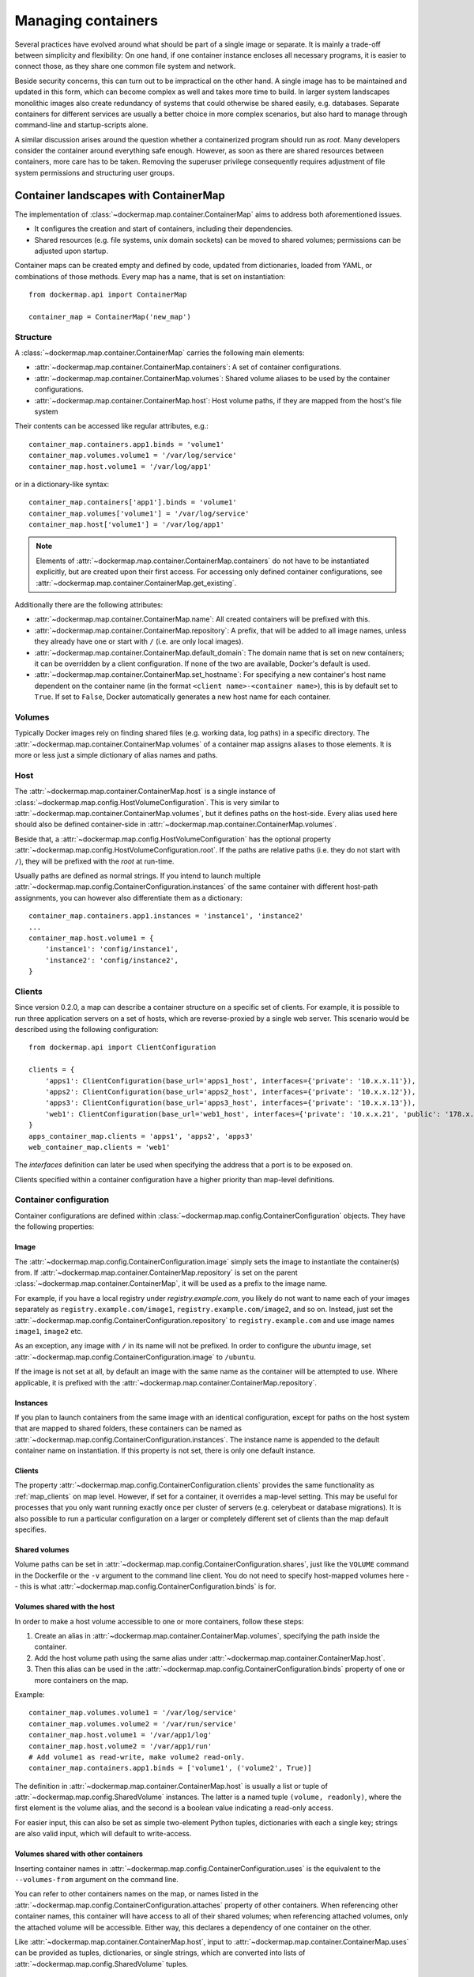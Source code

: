 .. _container_maps:

Managing containers
===================
Several practices have evolved around what should be part of a single image or separate. It is mainly a trade-off
between simplicity and flexibility: On one hand, if one container instance encloses all necessary programs, it is easier
to connect those, as they share one common file system and network.

Beside security concerns, this can turn out to be impractical on the other hand. A single image has to be maintained and
updated in this form, which can become complex as well and takes more time to build. In larger system landscapes
monolithic images also create redundancy of systems that could otherwise be shared easily, e.g. databases. Separate
containers for different services are usually a better choice in more complex scenarios, but also hard to manage through
command-line and startup-scripts alone.

A similar discussion arises around the question whether a containerized program should run as `root`. Many developers
consider the container around everything safe enough. However, as soon as there are shared resources between containers,
more care has to be taken. Removing the superuser privilege consequently requires adjustment of file system permissions
and structuring user groups.

Container landscapes with ContainerMap
--------------------------------------
The implementation of :class:`~dockermap.map.container.ContainerMap` aims to address both aforementioned issues.

* It configures the creation and start of containers, including their dependencies.
* Shared resources (e.g. file systems, unix domain sockets) can be moved to shared volumes; permissions can be adjusted
  upon startup.

Container maps can be created empty and defined by code, updated from dictionaries, loaded from YAML, or combinations of
those methods. Every map has a name, that is set on instantiation::

    from dockermap.api import ContainerMap

    container_map = ContainerMap('new_map')

Structure
^^^^^^^^^
A :class:`~dockermap.map.container.ContainerMap` carries the following main elements:

* :attr:`~dockermap.map.container.ContainerMap.containers`: A set of container configurations.
* :attr:`~dockermap.map.container.ContainerMap.volumes`: Shared volume aliases to be used by the container configurations.
* :attr:`~dockermap.map.container.ContainerMap.host`: Host volume paths, if they are mapped from the host's file system

Their contents can be accessed like regular attributes, e.g.::

    container_map.containers.app1.binds = 'volume1'
    container_map.volumes.volume1 = '/var/log/service'
    container_map.host.volume1 = '/var/log/app1'

or in a dictionary-like syntax::

    container_map.containers['app1'].binds = 'volume1'
    container_map.volumes['volume1'] = '/var/log/service'
    container_map.host['volume1'] = '/var/log/app1'

.. NOTE::
   Elements of :attr:`~dockermap.map.container.ContainerMap.containers` do not have to be instantiated explicitly, but
   are created upon their first access. For accessing only defined container configurations, see
   :attr:`~dockermap.map.container.ContainerMap.get_existing`.

Additionally there are the following attributes:

* :attr:`~dockermap.map.container.ContainerMap.name`: All created containers will be prefixed with this.
* :attr:`~dockermap.map.container.ContainerMap.repository`: A prefix, that will be added to all image names, unless they
  already have one or start with ``/`` (i.e. are only local images).
* :attr:`~dockermap.map.container.ContainerMap.default_domain`: The domain name that is set on new containers; it can
  be overridden by a client configuration. If none of the two are available, Docker's default is used.
* :attr:`~dockermap.map.container.ContainerMap.set_hostname`: For specifying a new container's host name dependent on
  the container name (in the format ``<client name>-<container name>``), this is by default set to ``True``. If set
  to ``False``, Docker automatically generates a new host name for each container.

Volumes
^^^^^^^
Typically Docker images rely on finding shared files (e.g. working data, log paths) in a specific directory.
The :attr:`~dockermap.map.container.ContainerMap.volumes` of a container map assigns aliases to those elements. It is
more or less just a simple dictionary of alias names and paths.

Host
^^^^
The :attr:`~dockermap.map.container.ContainerMap.host` is a single instance of
:class:`~dockermap.map.config.HostVolumeConfiguration`. This is very similar to
:attr:`~dockermap.map.container.ContainerMap.volumes`, but it defines paths on the host-side. Every alias used here
should also be defined container-side in :attr:`~dockermap.map.container.ContainerMap.volumes`.

Beside that, a :attr:`~dockermap.map.config.HostVolumeConfiguration` has
the optional property :attr:`~dockermap.map.config.HostVolumeConfiguration.root`. If the paths are relative paths
(i.e. they do not start with ``/``), they will be prefixed with the `root` at run-time.

Usually paths are defined as normal strings. If you intend to launch multiple
:attr:`~dockermap.map.config.ContainerConfiguration.instances` of the same container with
different host-path assignments, you can however also differentiate them as a dictionary::

    container_map.containers.app1.instances = 'instance1', 'instance2'
    ...
    container_map.host.volume1 = {
        'instance1': 'config/instance1',
        'instance2': 'config/instance2',
    }


.. _map_clients:

Clients
^^^^^^^
Since version 0.2.0, a map can describe a container structure on a specific set of clients. For example, it is possible
to run three application servers on a set of hosts, which are reverse-proxied by a single web server. This scenario
would be described using the following configuration::

    from dockermap.api import ClientConfiguration

    clients = {
        'apps1': ClientConfiguration(base_url='apps1_host', interfaces={'private': '10.x.x.11'}),
        'apps2': ClientConfiguration(base_url='apps2_host', interfaces={'private': '10.x.x.12'}),
        'apps3': ClientConfiguration(base_url='apps3_host', interfaces={'private': '10.x.x.13'}),
        'web1': ClientConfiguration(base_url='web1_host', interfaces={'private': '10.x.x.21', 'public': '178.x.x.x'}),
    }
    apps_container_map.clients = 'apps1', 'apps2', 'apps3'
    web_container_map.clients = 'web1'

The `interfaces` definition can later be used when specifying the address that a port is to be exposed on.

Clients specified within a container configuration have a higher priority than map-level definitions.

Container configuration
^^^^^^^^^^^^^^^^^^^^^^^
Container configurations are defined within :class:`~dockermap.map.config.ContainerConfiguration` objects. They have
the following properties:

Image
"""""
The :attr:`~dockermap.map.config.ContainerConfiguration.image` simply sets the image to instantiate the container(s)
from. If :attr:`~dockermap.map.container.ContainerMap.repository` is set on the parent
:class:`~dockermap.map.container.ContainerMap`, it will be used as a prefix to the image name.

For example, if you have a local registry under `registry.example.com`, you likely do not want to name each of your
images separately as ``registry.example.com/image1``, ``registry.example.com/image2``, and so on. Instead, just set
the :attr:`~dockermap.map.config.ContainerConfiguration.repository` to ``registry.example.com`` and use image names
``image1``, ``image2`` etc.

As an exception, any image with ``/`` in its name will not be prefixed. In order to configure the `ubuntu` image,
set :attr:`~dockermap.map.config.ContainerConfiguration.image` to ``/ubuntu``.

If the image is not set at all, by default an image with the same name as the container will be attempted to use. Where
applicable, it is prefixed with the :attr:`~dockermap.map.container.ContainerMap.repository`.

.. _instances:

Instances
"""""""""
If you plan to launch containers from the same image with an identical configuration, except for paths on the host
system that are mapped to shared folders, these containers can be named as
:attr:`~dockermap.map.config.ContainerConfiguration.instances`. The instance name is appended to the default container
name on instantiation. If this property is not set, there is only one default instance.

.. _container-clients:

Clients
"""""""
The property :attr:`~dockermap.map.config.ContainerConfiguration.clients` provides the same functionality as
:ref:`map_clients` on map level. However, if set for a container, it overrides a map-level setting. This may be useful
for processes that you only want running exactly once per cluster of servers (e.g. celerybeat or database migrations).
It is also possible to run a particular configuration on a larger or completely different set of clients than the map
default specifies.

Shared volumes
""""""""""""""
Volume paths can be set in :attr:`~dockermap.map.config.ContainerConfiguration.shares`, just like the
``VOLUME`` command in the Dockerfile or the ``-v`` argument to the command line client.
You do not need to specify host-mapped volumes here -- this is what
:attr:`~dockermap.map.config.ContainerConfiguration.binds` is for.

Volumes shared with the host
""""""""""""""""""""""""""""
In order to make a host volume accessible to one or more containers, follow these steps:

#. Create an alias in :attr:`~dockermap.map.container.ContainerMap.volumes`, specifying the path inside the container.
#. Add the host volume path using the same alias under :attr:`~dockermap.map.container.ContainerMap.host`.
#. Then this alias can be used in the :attr:`~dockermap.map.config.ContainerConfiguration.binds` property of one or
   more containers on the map.

Example::

    container_map.volumes.volume1 = '/var/log/service'
    container_map.volumes.volume2 = '/var/run/service'
    container_map.host.volume1 = '/var/app1/log'
    container_map.host.volume2 = '/var/app1/run'
    # Add volume1 as read-write, make volume2 read-only.
    container_map.containers.app1.binds = ['volume1', ('volume2', True)]

The definition in :attr:`~dockermap.map.container.ContainerMap.host` is usually a list or tuple of
:attr:`~dockermap.map.config.SharedVolume` instances. The latter is a named tuple ``(volume, readonly)``, where the first
element is the volume alias, and the second is a boolean value indicating a read-only access.

For easier input, this can also be set as simple two-element Python tuples, dictionaries with each a single key;
strings are also valid input, which will default to write-access.

.. _shared-volumes-containers:

Volumes shared with other containers
""""""""""""""""""""""""""""""""""""
Inserting container names in :attr:`~dockermap.map.config.ContainerConfiguration.uses` is the equivalent to
the ``--volumes-from`` argument on the command line.

You can refer to other containers names on the map, or names listed in the
:attr:`~dockermap.map.config.ContainerConfiguration.attaches` property of other containers. When referencing other
container names, this container will have access to all of their shared volumes; when referencing attached volumes, only
the attached volume will be accessible. Either way, this declares a dependency of one container on the other.

Like :attr:`~dockermap.map.container.ContainerMap.host`, input to
:attr:`~dockermap.map.container.ContainerMap.uses` can be provided as tuples, dictionaries, or single strings, which
are converted into lists of :attr:`~dockermap.map.config.SharedVolume` tuples.

.. _attached-volumes:

Selectively sharing volumes
"""""""""""""""""""""""""""
There are multiple possibilities how a file system can be shared between containers:

* Assigning all containers the same host volume. This is the most practical approach for persistent working data.
* Sharing all volumes of one container with another. It is the most pragmatic approach for temporary
  files, e.g. pid or Unix sockets. However, this also implies access to all other shared volumes such as host paths.
* In order to restrict sharing to the relevant volumes, an extra container can be created that is shared between
  all other containers. For example, a web application server communicating with its cache over Unix domain sockets
  needs access to the latter, but not the cache's data or configuration.

Volumes for selective sharing with other containers can be generated using the
:attr:`~dockermap.map.config.ContainerConfiguration.attaches` property. It refers to an alias in
:attr:`~dockermap.map.container.ContainerMap.volumes` in order to define a path. At the same time, this becomes the
name of the extra container, and other container configurations can refer to it in the
:attr:`~dockermap.map.config.ContainerConfiguration.uses` property.

`Attached` containers are by default automatically created and launched from a minimal startable base image
`tianon/true`. They are also shared with the owning container. Since sharing data with other containers with
non-superuser privileges usually requires permission adjustments, setting
:attr:`~dockermap.map.config.ContainerConfiguration.user` starts one more temporary container (based on
`busybox`) running a ``chown`` command. Furthermore this sets the user that the current container is started with.
Similarly for :attr:`~dockermap.map.config.ContainerConfiguration.permissions`, a temporary `busybox` container performs
a ``chmod`` command on the shared container::

    container_map.volumes.volume1 = '/var/data1'
    container_map.volumes.volume2 = '/var/more_data'
    container_map.host.volume1 = '/var/app1/data1'
    container_map.containers.app1.binds = 'volume1'
    container_map.containers.app1.attaches = 'volume2'
    ...
    # app2 inherits all shared volumes from app1
    container_map.containers.app2.uses = 'app1'
    # app3 only gains access to 'volume2'
    container_map.containers.app3.uses = 'volume2'

.. _linked-containers:

Linked containers
"""""""""""""""""
Containers on the map can be linked together (similar to the ``--link`` argument on the command line) by assigning
one or multiple elements to :attr:`~dockermap.map.config.ContainerConfiguration.links`. As a result, the container
gains access to the network of the referenced container. This also defines a dependency of this container on the other.

Elements are set as :attr:`~dockermap.map.config.ContainerLink` named tuples, with elements ``(container, alias)``.
However, it is also possible to insert plain two-element Python tuples, single-key dictionaries, and strings. If the
alias is not set (e.g. because only a string is provided), the alias is identical to the container name, but without
the name prefix of the `ContainerMap`.

.. _exposed-ports:

Exposed ports
"""""""""""""
Containers may expose networking ports to other services, either to :ref:`linked-containers` or to a host networking
interface. The :attr:`~dockermap.map.config.ContainerConfiguration.exposes` property helps setting the ports and
bindings appropriately during container creation and start.

The configuration is set either through a list or tuple of the following:

* a single string or integer - exposes a port only to a linked container;
* a pair of string / integer values - publishes the exposed port (1) to the host's port (2) on all interfaces;
* a pair of string / integer values, followed by a string - publishes the exposed port (1) to the host's port (2) on
  the interface alias name (3), which is substituted with the interface address for that interface defined by the client
  configuration.

The publishing port and interface can also be placed together in a nested tuple, and the entire configuration also
accepts a dictionary as input. All combinations are converted to :attr:`~dockermap.map.config.PortBinding` tuples with
the elements ``(exposed_port, host_port, interface)``. Unused elements are set to ``None`` during the conversion.

Examples::

    ## Exposes

    clients = {
        'client1': ClientConfiguration({
            'base_url': 'unix://var/run/docker.sock',
            'interfaces': {
                'private': '10.x.x.x',  # Example private network interface address
                'public: '178.x.x.x',    # Example public network interface address
            }
        }),
        ...
    })

    config = container_map.containers.app1
    config.clients = ['client1']
    config.exposes = [
        (80, 80, 'public'),        # Exposes port 80 and binds it to port 80 on the public address only.
        (9443, 443),               # Exposes port 9443 and binds to port 443 on all addresses.
        (8000, 8000, 'private'),   # Binds port 8000 to the private network interface address.
        8111,                      # Port 8111 will be exposed only to containers that link this one.
    ]


.. _additional-options:

Additional options
""""""""""""""""""
The properties :attr:`~dockermap.map.config.ContainerConfiguration.create_options` and
:attr:`~dockermap.map.config.ContainerConfiguration.start_options` are dictionaries of keyword arguments. They are
passed to the Docker Remote API functions in addition to the ones indirectly set by the aforementioned properties.

* The user that a container is launched with, inherited from the
  :attr:`~dockermap.map.config.ContainerConfiguration.user` configuration,
  can be overridden by setting ``user`` in :attr:`~dockermap.map.config.ContainerConfiguration.create_options`.
* Entries from ``volumes`` in :attr:`~dockermap.map.config.ContainerConfiguration.create_options` are
  added to elements of :attr:`~dockermap.map.config.ContainerConfiguration.shares` and resolved aliases from
  :attr:`~dockermap.map.config.ContainerConfiguration.binds`.
* Mappings on ``volumes_from`` in :attr:`~dockermap.map.config.ContainerConfiguration.start_options` override entries
  with identical keys (paths) generated from :attr:`~dockermap.map.config.ContainerConfiguration.uses`;
  non-corresponding keys are merged.
* Similarly, ``links`` keys set in :attr:`~dockermap.map.config.ContainerConfiguration.start_options` can override
  container links derived from :attr:`~dockermap.map.config.ContainerConfiguration.links` with the same name.
  Non-conflicting names merge.
* Containers marked with :attr:`~dockermap.map.config.ContainerConfiguration.persistent` set to ``True`` are treated
  like attached volumes: They are only started once and not removed during cleanup processes.

Start and create options can also be set via keyword arguments of
:meth:`~dockermap.map.client.MappingDockerClient.create` and :meth:`~dockermap.map.client.MappingDockerClient.start`,
in summary the order of precedence is the following:

#. Keyword arguments to the :meth:`~dockermap.map.client.MappingDockerClient.create` and
   :meth:`~dockermap.map.client.MappingDockerClient.start`;
#. :attr:`~dockermap.map.config.ContainerConfiguration.create_options` and
   :attr:`~dockermap.map.config.ContainerConfiguration.start_options`;
#. and finally the aforementioned attributes from the :class:`~dockermap.map.config.ContainerConfiguration`;

whereas single-value properties (e.g. user) are overwritten and dictionaries merge (i.e. override matching keys).

Besides overriding the generated arguments, these options can also be used for addressing features not directly
related to `Docker-Map`, e.g.::

    config = container_map.containers.app1
    config.create_options = {
        'mem_limit': '3g',  # Sets a memory limit.
    }
    config.start_options = {
        'restart_policy': {'MaximumRetryCount': 0, 'Name': 'always'},  # Unlimited restart attempts.
    }


Instead of setting both dictionaries statically, they can also refer to a callable. This has to resolve to a
dictionary at run-time.

Input formats
"""""""""""""
On the attributes :attr:`~dockermap.map.config.ContainerConfiguration.instances`,
:attr:`~dockermap.map.config.ContainerConfiguration.shares`, :attr:`~dockermap.map.config.ContainerConfiguration.binds`,
:attr:`~dockermap.map.config.ContainerConfiguration.uses`, :attr:`~dockermap.map.config.ContainerConfiguration.links`,
and :attr:`~dockermap.map.config.ContainerConfiguration.attaches`, any assignment (property set) will be converted to
a list::

    container_map.containers.app1.uses = 'volume1'

does the same as::

    container_map.containers.app1.uses = ['volume1']

and::

    container_map.containers.app1.uses = ('volume1',)

As mentioned, additional conversions are made for :attr:`~dockermap.map.config.ContainerConfiguration.binds`,
:attr:`~dockermap.map.config.ContainerConfiguration.uses`,
:attr:`~dockermap.map.config.ContainerConfiguration.links`, and
:attr:`~dockermap.map.config.ContainerConfiguration.exposes`; each element in an input list or tuple is converted to
:attr:`~dockermap.map.config.SharedVolume`, :attr:`~dockermap.map.config.ContainerLink`, or
:attr:`~dockermap.map.config.PortBinding`. Keep this in mind when
modifying existing elements, since no automated conversion is done then. For example, for adding a host-shared volume
at run-time, use::

    from dockermap.map.config import SharedVolume

    container_map.containers.app1.binds.append(SharedVolume('volume1', False))

Creating and using container maps
---------------------------------
A map can be initialized with or updated from a dictionary. Its keys and values should be structured
in the same way as the properties of :class:`~dockermap.map.container.ContainerMap`. There are two exceptions:

* Container names with their associated configuration can be, but do not have to be wrapped inside a ``containers``
  key. Any key that is not ``volumes``, ``host``, ``repository``, or ``host_root`` is considered a potential container
  name.
* The host root path :attr:`~dockermap.map.config.HostVolumeConfiguration.root` can be set either with a ``host_root``
  key on the highest level of the dictionary, or by a ``root`` key inside the ``host`` dictionary.

For initializing a container map upon instantiation, pass the dictionary as the second argument, after the map name.
This also performs a brief integrity check, which can be deactivated by passing ``check_integrity=False`` and repeated
any time later with :meth:`~dockermap.map.container.ContainerMap.check_integrity`.

A :class:`~dockermap.map.client.MappingDockerClient` instance finally applies the container map to a Docker client. This
can be a an instance of the Docker Remove API client. For added logging and additional functionality, using an instance
of :class:`~dockermap.map.base.DockerClientWrapper` is recommended. Details of these implementations are described in
:ref:`container_client`.

.. _container_map_example:

Example
^^^^^^^
.. NOTE::
   The following example assumes that actions on containers are determined using the default policy class
   :class:`~dockermap.map.policy.resume.ResumeUpdatePolicy`.

This is a brief example, given a web server that communicates with two app instances of the same image over unix domain
sockets::

    from dockermap.api import ContainerMap

    container_map = ContainerMap('example_map', {
        'repository': 'registry.example.com',
        'host_root': '/var/lib/site',
        'web_server': { # Configure container creation and startup
            'image': 'nginx',
            'binds': {'web_config': 'ro'},
            'uses': 'app_server_socket',
            'attaches': 'web_log',
            'exposes': {
                80: 80,
                443: 443,
            }
        },
        'app_server': {
            'image': 'app',
            'instances': ('instance1', 'instance2'),
            'binds': (
                {'app_config': 'ro'},
                'app_data',
            ),
            'attaches': ('app_log', 'app_server_socket'),
            'user': 2000,
            'permissions': 'u=rwX,g=rX,o=',
        },
        'volumes': { # Configure volume paths inside containers
            'web_config': '/etc/nginx',
            'web_log': '/var/log/nginx',
            'app_server_socket': '/var/lib/app/socket',
            'app_config': '/var/lib/app/config',
            'app_log': '/var/lib/app/log',
            'app_data': '/var/lib/app/data',
        },
        'host': { # Configure volume paths on the Docker host
            'web_config': 'config/nginx',
            'app_config': {
                'instance1': 'config/app1',
                'instance2': 'config/app2',
            },
            'app_data': {
                'instance1': 'data/app1',
                'instance2': 'data/app2',
            },
        },
    })

This example assumes you have two images, ``registry.example.com/nginx`` for the web server and
``registry.example.com/app`` for the application server (including the app). Inside the ``nginx`` image, the working
user is assigned to the group id ``2000``. The app server is running with a user that has the id ``2000``.

Creating a container with::

    from dockermap.api import DockerClientWrapper, MappingDockerClient

    map_client = MappingDockerClient(container_map, DockerClientWrapper('unix://var/run/docker.sock'))
    map_client.create('web_server')

results in the following actions:

#. Dependencies are checked. ``web_server`` uses ``app_server_socket``, which is attached to ``app_server``.
   Consequently, ``app_server`` will be processed first.
#. ``app_server_socket`` is created. The name of the new container is ``example_map.app_server_socket``.
#. Two instances of ``app_server`` are created with the names ``example_map.app_server.instance1`` and
   ``example_map.app_server.instance2``. Each instance is assigned a separate path on the host for ``app_data`` and
   ``app_config``. In both instances, ``app_config`` is a read-only volume.
#. ``web_server`` is created with the name ``example_map.web_server``, mapping the host volume ``web_config`` as
   read-only. Ports 80 and 443 are exposed.

Furthermore, on calling::

    map_client.start('web_server')

#. Dependencies are resolved, just as before.
#. ``example_map.app_server_socket`` is started, so that it can share its volume.
#. Temporary containers are started and run ``chown`` and ``chmod`` on the ``app_server_socket`` volume. They are
   removed directly afterwards.
#. ``example_map.app_server.instance1`` and ``example_map.app_server.instance2`` are started and gain access to
   the volume of ``example_map.app_server_socket``.
#. ``example_map.web_server`` is started, and shares the volume of ``example_map.app_server_socket`` with the app
   server instances. Furthermore it maps exposed ports 80 and 443 to all addresses of the host, making them available
   to public access.

Both commands can be combined by simply running::

    map_client.startup('web_server')

